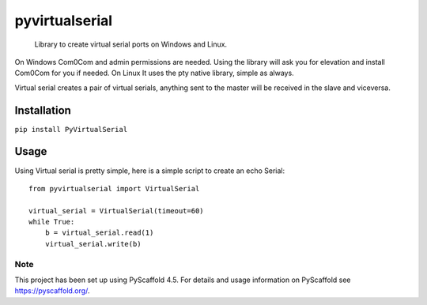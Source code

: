 .. These are examples of badges you might want to add to your README:
   please update the URLs accordingly

    .. image:: https://api.cirrus-ci.com/github/<USER>/pyvirtualserial.svg?branch=main
        :alt: Built Status
        :target: https://cirrus-ci.com/github/<USER>/pyvirtualserial
    .. image:: https://readthedocs.org/projects/pyvirtualserial/badge/?version=latest
        :alt: ReadTheDocs
        :target: https://pyvirtualserial.readthedocs.io/en/stable/
    .. image:: https://img.shields.io/coveralls/github/<USER>/pyvirtualserial/main.svg
        :alt: Coveralls
        :target: https://coveralls.io/r/<USER>/pyvirtualserial
    .. image:: https://img.shields.io/pypi/v/pyvirtualserial.svg
        :alt: PyPI-Server
        :target: https://pypi.org/project/pyvirtualserial/
    .. image:: https://img.shields.io/conda/vn/conda-forge/pyvirtualserial.svg
        :alt: Conda-Forge
        :target: https://anaconda.org/conda-forge/pyvirtualserial
    .. image:: https://pepy.tech/badge/pyvirtualserial/month
        :alt: Monthly Downloads
        :target: https://pepy.tech/project/pyvirtualserial
    .. image:: https://img.shields.io/twitter/url/http/shields.io.svg?style=social&label=Twitter
        :alt: Twitter
        :target: https://twitter.com/pyvirtualserial

===============
pyvirtualserial
===============


    Library to create virtual serial ports on Windows and Linux.

On Windows Com0Com and admin permissions are needed. Using the library will ask you for elevation and install Com0Com for you if needed.
On Linux It uses the pty native library, simple as always.

Virtual serial creates a pair of virtual serials, anything sent to the master will be received in the slave and viceversa.

************
Installation
************
``pip install PyVirtualSerial``

*****
Usage
*****
Using Virtual serial is pretty simple, here is a simple script to create an echo Serial:
::

    from pyvirtualserial import VirtualSerial

    virtual_serial = VirtualSerial(timeout=60)
    while True:
        b = virtual_serial.read(1)
        virtual_serial.write(b)

.. _pyscaffold-notes:

Note
====

This project has been set up using PyScaffold 4.5. For details and usage
information on PyScaffold see https://pyscaffold.org/.
